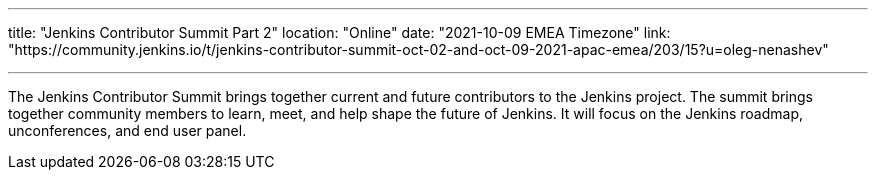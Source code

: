 ---
title: "Jenkins Contributor Summit Part 2"
location: "Online"
date: "2021-10-09 EMEA Timezone"
link: "https://community.jenkins.io/t/jenkins-contributor-summit-oct-02-and-oct-09-2021-apac-emea/203/15?u=oleg-nenashev"

---

The Jenkins Contributor Summit brings together current and future contributors to the Jenkins project. The summit brings together community members to learn, meet, and help shape the future of Jenkins.
It will focus on the Jenkins roadmap, unconferences, and end user panel.

